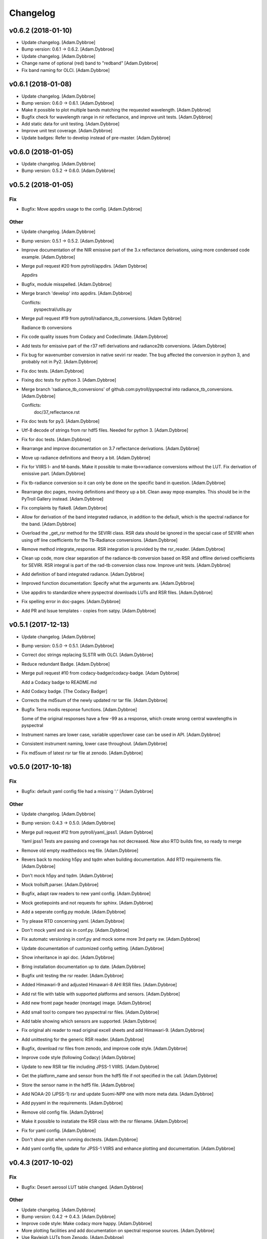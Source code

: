 Changelog
=========

v0.6.2 (2018-01-10)
-------------------

- Update changelog. [Adam.Dybbroe]

- Bump version: 0.6.1 → 0.6.2. [Adam.Dybbroe]

- Update changelog. [Adam.Dybbroe]

- Change name of optional (red) band to "redband" [Adam.Dybbroe]

- Fix band naming for OLCI. [Adam.Dybbroe]

v0.6.1 (2018-01-08)
-------------------

- Update changelog. [Adam.Dybbroe]

- Bump version: 0.6.0 → 0.6.1. [Adam.Dybbroe]

- Make it possible to plot multiple bands matching the requested
  wavelength. [Adam.Dybbroe]

- Bugfix check for wavelength range in nir reflectance, and improve unit
  tests. [Adam.Dybbroe]

- Add static data for unit testing. [Adam.Dybbroe]

- Improve unit test coverage. [Adam.Dybbroe]

- Update badges: Refer to develop instead of pre-master. [Adam.Dybbroe]

v0.6.0 (2018-01-05)
-------------------

- Update changelog. [Adam.Dybbroe]

- Bump version: 0.5.2 → 0.6.0. [Adam.Dybbroe]

v0.5.2 (2018-01-05)
-------------------

Fix
~~~

- Bugfix: Move appdirs usage to the config. [Adam.Dybbroe]

Other
~~~~~

- Update changelog. [Adam.Dybbroe]

- Bump version: 0.5.1 → 0.5.2. [Adam.Dybbroe]

- Improve documentation of the NIR emissive part of the 3.x reflectance
  derivations, using more condensed code example. [Adam.Dybbroe]

- Merge pull request #20 from pytroll/appdirs. [Adam Dybbroe]

  Appdirs

- Bugfix, module misspelled. [Adam.Dybbroe]

- Merge branch 'develop' into appdirs. [Adam.Dybbroe]

  Conflicts:
  	pyspectral/utils.py

- Merge pull request #19 from pytroll/radiance_tb_conversions. [Adam
  Dybbroe]

  Radiance tb conversions

- Fix code quality issues from Codacy and Codeclimate. [Adam.Dybbroe]

- Add tests for emissive part of the r37 refl derivations and
  radiance2tb conversions. [Adam.Dybbroe]

- Fix bug for wavenumber conversion in native seviri rsr reader. The bug
  affected the conversion in python 3, and probably not in Py2.
  [Adam.Dybbroe]

- Fix doc tests. [Adam.Dybbroe]

- Fixing doc tests for python 3. [Adam.Dybbroe]

- Merge branch 'radiance_tb_conversions' of
  github.com:pytroll/pyspectral into radiance_tb_conversions.
  [Adam.Dybbroe]

  Conflicts:
  	doc/37_reflectance.rst


- Fix doc tests for py3. [Adam.Dybbroe]

- Utf-8 decode of strings from rsr hdf5 files. Needed for python 3.
  [Adam.Dybbroe]

- Fix for doc tests. [Adam.Dybbroe]

- Rearrange and improve documentation on 3.7 reflectance derivations.
  [Adam.Dybbroe]

- Move up radiance definitions and theory a bit. [Adam.Dybbroe]

- Fix for VIIRS I- and M-bands. Make it possible to make tb<->radiance
  conversions without the LUT. Fix derivation of emissive part.
  [Adam.Dybbroe]

- Fix tb-radiance conversion so it can only be done on the specific band
  in question. [Adam.Dybbroe]

- Rearrange doc pages, moving definitions and theory up a bit. Clean
  away mpop examples. This should be in the PyTroll Gallery instead.
  [Adam.Dybbroe]

- Fix complaints by flake8. [Adam.Dybbroe]

- Allow for derivation of the band integrated radiance, in addition to
  the default, which is the spectral radiance for the band.
  [Adam.Dybbroe]

- Overload the _get_rsr method for the SEVIRI class. RSR data should be
  ignored in the special case of SEVIRI when using off line coefficients
  for the Tb-Radiance conversions. [Adam.Dybbroe]

- Remove method integrate_response. RSR integration is provided by the
  rsr_reader. [Adam.Dybbroe]

- Clean up code, more clear separation of the radiance-tb conversion
  based on RSR and offline derived coefficients for SEVIRI. RSR integral
  is part of the rad-tb conversion class now. Improve unit tests.
  [Adam.Dybbroe]

- Add definition of band integrated radiance. [Adam.Dybbroe]

- Improved function documentation: Specify what the arguments are.
  [Adam.Dybbroe]

- Use appdirs to standardize where pyspectral downloads LUTs and RSR
  files. [Adam.Dybbroe]

- Fix spelling error in doc-pages. [Adam.Dybbroe]

- Add PR and Issue templates - copies from satpy. [Adam.Dybbroe]

v0.5.1 (2017-12-13)
-------------------

- Update changelog. [Adam.Dybbroe]

- Bump version: 0.5.0 → 0.5.1. [Adam.Dybbroe]

- Correct doc strings replacing SLSTR with OLCI. [Adam.Dybbroe]

- Reduce redundant Badge. [Adam.Dybbroe]

- Merge pull request #10 from codacy-badger/codacy-badge. [Adam Dybbroe]

  Add a Codacy badge to README.md

- Add Codacy badge. [The Codacy Badger]

- Corrects the md5sum of the newly updated rsr tar file. [Adam.Dybbroe]

- Bugfix Terra modis response functions. [Adam.Dybbroe]

  Some of the original responses have a few -99 as a response,
  which create wrong central wavelengths in pyspectral

- Instrument names are lower case, variable upper/lower case can be used
  in API. [Adam.Dybbroe]

- Consistent instrument naming, lower case throughout. [Adam.Dybbroe]

- Fix md5sum of latest rsr tar file at zenodo. [Adam.Dybbroe]

v0.5.0 (2017-10-18)
-------------------

Fix
~~~

- Bugfix: default yaml config file had a missing ':' [Adam.Dybbroe]

Other
~~~~~

- Update changelog. [Adam.Dybbroe]

- Bump version: 0.4.3 → 0.5.0. [Adam.Dybbroe]

- Merge pull request #12 from pytroll/yaml_jpss1. [Adam Dybbroe]

  Yaml jpss1
  Tests are passing and coverage has not decreased. Now also RTD builds fine, so ready to merge

- Remove old empty readthedocs req file. [Adam.Dybbroe]

- Revers back to mocking h5py and tqdm when building documentation. Add
  RTD requirements file. [Adam.Dybbroe]

- Don't mock h5py and tqdm. [Adam.Dybbroe]

- Mock trollsift.parser. [Adam.Dybbroe]

- Bugfix, adapt raw readers to new yaml config. [Adam.Dybbroe]

- Mock geotiepoints and not requests for sphinx. [Adam.Dybbroe]

- Add a seperate config.py module. [Adam.Dybbroe]

- Try please RTD concerning yaml. [Adam.Dybbroe]

- Don't mock yaml and six in conf.py. [Adam.Dybbroe]

- Fix automatc versioning in conf.py and mock some more 3rd party sw.
  [Adam.Dybbroe]

- Update documentation of customized config setting. [Adam.Dybbroe]

- Show inheritance in api doc. [Adam.Dybbroe]

- Bring installation documentation up to date. [Adam.Dybbroe]

- Bugfix unit testing the rsr reader. [Adam.Dybbroe]

- Added Himawari-9 and adjusted Himawari-8 AHI RSR files. [Adam.Dybbroe]

- Add rst file with table with supported platforms and sensors.
  [Adam.Dybbroe]

- Add new fromt page header (montage) image. [Adam.Dybbroe]

- Add small tool to compare two pyspectral rsr files. [Adam.Dybbroe]

- Add table showing which sensors are supported. [Adam.Dybbroe]

- Fix original ahi reader to read original excell sheets and add
  Himawari-9. [Adam.Dybbroe]

- Add unittesting for the generic RSR reader. [Adam.Dybbroe]

- Bugfix, download rsr files from zenodo, and improve code style.
  [Adam.Dybbroe]

- Improve code style (following Codacy) [Adam.Dybbroe]

- Update to new RSR tar file including JPSS-1 VIIRS. [Adam.Dybbroe]

- Get the platform_name and sensor from the hdf5 file if not specified
  in the call. [Adam.Dybbroe]

- Store the sensor name in the hdf5 file. [Adam.Dybbroe]

- Add NOAA-20 (JPSS-1) rsr and update Suomi-NPP one with more meta data.
  [Adam.Dybbroe]

- Add pyyaml in the requirements. [Adam.Dybbroe]

- Remove old config file. [Adam.Dybbroe]

- Make it possible to instatiate the RSR class with the rsr filename.
  [Adam.Dybbroe]

- Fix for yaml config. [Adam.Dybbroe]

- Don't show plot when running doctests. [Adam.Dybbroe]

- Add yaml config file, update for JPSS-1 VIIRS and enhance plotting and
  documentation. [Adam.Dybbroe]

v0.4.3 (2017-10-02)
-------------------

Fix
~~~

- Bugfix: Desert aerosol LUT table changed. [Adam.Dybbroe]

Other
~~~~~

- Update changelog. [Adam.Dybbroe]

- Bump version: 0.4.2 → 0.4.3. [Adam.Dybbroe]

- Improve code style: Make codacy more happy. [Adam.Dybbroe]

- More plotting facilities and add documentation on spectral response
  sources. [Adam.Dybbroe]

- Use Rayleigh LUTs from Zenodo. [Adam.Dybbroe]

v0.4.2 (2017-09-15)
-------------------

- Update changelog. [Adam.Dybbroe]

- Bump version: 0.4.1 → 0.4.2. [Adam.Dybbroe]

- Fix doc tests and get rid of duplicate code. [Adam.Dybbroe]

- Update link to internally formatted RSR data. [Adam.Dybbroe]

- Added unit test for atm correction. [Adam.Dybbroe]

- Add simple framework for it atm correction, with old DWD parametric
  method for a start. [Adam.Dybbroe]

- Bugfixing documentation pages. [Adam.Dybbroe]

- Enhance documentation: add simple example how to work with rsr data.
  [Adam.Dybbroe]

- Add debug_on function (copy from satpy) [Adam.Dybbroe]

- RSR data is downloaded from Zenodo. [Adam.Dybbroe]

- Update Dropbox links to LUTs. [Adam.Dybbroe]

- Track the rsr tar file (again) [Adam.Dybbroe]

- Update git-lfs tracked file. [Adam.Dybbroe]

- Fix dropbox link for rsr data file and rayleigh only lut.
  [Adam.Dybbroe]

- Moving the rsr data into the package etc dir. [Adam.Dybbroe]

- Adding rsr-data to git-lfs. [Adam.Dybbroe]

v0.4.1 (2017-07-14)
-------------------

- Update changelog. [Adam.Dybbroe]

- Bump version: 0.4.0 → 0.4.1. [Adam.Dybbroe]

- Deactivate the SEVIRI system tests - these should be in the pytroll
  gallery instead. [Adam.Dybbroe]

- Add rayleight corrected image dor documentation. [Adam.Dybbroe]

- Clean up for easier maintanance. [Adam.Dybbroe]

- Fix requirements: python-geotiepoints >= 1.1.1 is required.
  [Adam.Dybbroe]

- Add Codacy integration. [Adam.Dybbroe]

- Add Scrutinizer integration. [Adam.Dybbroe]

- Correct code version in documentation. [Adam.Dybbroe]

- Add integration with codeclimate. [Adam.Dybbroe]

v0.4.0 (2017-05-19)
-------------------

- Update changelog. [Adam.Dybbroe]

- Bump version: 0.3.4 → 0.4.0. [Adam.Dybbroe]

- Merge branch 'develop' of github.com:pytroll/pyspectral into develop.
  [Adam.Dybbroe]

- Merge pull request #9 from pytroll/autofix/wrapped2_to3_fix. [Adam
  Dybbroe]

  Fix "Prefer `format()` over string interpolation operator" issue

- Migrated `%` string formating. [Cody]

- Merge branch 'feature-new-rayleigh' into develop. [Adam.Dybbroe]

- Fix doctest. [Adam.Dybbroe]

- Fall back to scipy if Cython is not available. [Adam.Dybbroe]

- Fix nearest wavelength search. [Martin Raspaud]

- Clip angles using bounds given in hdf5 file instead of hardcoded
  values. [Adam.Dybbroe]

- Try without using with_system_site_packages for Travis. [Adam.Dybbroe]

- Update requirements file. [Adam.Dybbroe]

- Try solve for slow scipy building on travis. [Adam.Dybbroe]

- Clip satellite-zenith angles outside range. [Adam.Dybbroe]

- Update url's for all aerosol-types. [Adam.Dybbroe]

- Add all aerosol-simulations. [Adam.Dybbroe]

- Don't install standard system-site scipy. [Adam.Dybbroe]

- Fix azimuth angle bug. And prepare for several aerosol types.
  [Adam.Dybbroe]

- Interpolate Rayleigh lut in 3d with fixed wavelength. [Martin Raspaud]

- Try fix scipy installation on travis for py2.7. [Adam.Dybbroe]

- Work on non-masked arrays in rayleigh correction and fix for low sun
  elevation. [Adam.Dybbroe]

- Interpolate rayleigh lut on data points directly. [Martin Raspaud]

- Require scipy 0.14. [Adam.Dybbroe]

- Minimize memory footprint in rayleigh correction. [Adam.Dybbroe]

  However, still requiring too much memory!

- New rayleigh correction - Using 4d interpolation of RTM tables.
  [Adam.Dybbroe]

- Fix typo in doc string. [Adam.Dybbroe]

- Simplify out of bounds check. [Adam.Dybbroe]

- Use format() for string formating and simplify code improving
  readability. [Adam.Dybbroe]

- Bugfix in string formatting. [Adam.Dybbroe]

- Use format() instead of string interpolation operator. [Adam.Dybbroe]

- Class documented. [Adam.Dybbroe]

- Improve string formating. [Adam.Dybbroe]

- Improve doc-strings and syntax. [Adam.Dybbroe]

- Add quantifiedcode badge. [Adam.Dybbroe]

v0.3.4 (2017-04-03)
-------------------

Fix
~~~

- Bugfix: unttests and py2.7. [Adam.Dybbroe]

Other
~~~~~

- Update changelog. [Adam.Dybbroe]

- Bump version: 0.3.3 → 0.3.4. [Adam.Dybbroe]

- Merge branch 'pre-master' into release-v0.3.4. [Adam.Dybbroe]

- Pep8 and increasing pylint score. [Adam.Dybbroe]

- Add test module. [Adam.Dybbroe]

- Add unitest for aatsr reader. [Adam.Dybbroe]

- Remove python 3.3 from travis: does not build scipy. [Adam.Dybbroe]

- Pep8 and improving pylint scores. [Adam.Dybbroe]

- Add TRAVIS tests on various Python 3 versions. [Adam.Dybbroe]

- Travis fix: Remove system-site-packages on anything else than 2.7.
  [Adam.Dybbroe]

- Don't set python version for travis. [Adam.Dybbroe]

- Activate python3 testing to travis. [Adam.Dybbroe]

- Make Python 3 compatible. [Adam.Dybbroe]

- Epsilon is a input parameter not a hardcoded value anymore.
  [Adam.Dybbroe]

- Improved sun-sat viewing figure for docs. [Adam.Dybbroe]

- Fix unittests near-ir reflectance. [Adam.Dybbroe]

- LUT file can be generated even without having the filename defined in
  config. [Adam.Dybbroe]

  Also, only NIR bands in the 3.5-3.95 range is supported

- Remove duplicate code and move get_bandname_from_wavelength to utils.
  [Adam.Dybbroe]

- Fixed the 180 degree azimuth bug in the Rayleigh correction, and
  improved documentation. [Adam.Dybbroe]

- Merge pull request #5 from pytroll/rayleigh-speedup. [Adam Dybbroe]

  Speedup and optimize rayleigh computations

- Remove unneeded variable. [Martin Raspaud]

- Speedup and optimize rayleigh computations. [Martin Raspaud]

- Remove old code commentedt out. [Adam.Dybbroe]

- Correctied emissive part: Allow reflectances outside [0,1] and apply
  correction. [Adam.Dybbroe]

- More strict masking: Avoid crazy r39 values due to very small or
  negative denominators. [Adam.Dybbroe]

- Merge branch 'release-v0.3.3' into pre-master. [Adam.Dybbroe]

- Merge branch 'release-v0.3.3' [Adam.Dybbroe]

v0.3.3 (2017-01-13)
-------------------

Fix
~~~

- Bugfix: include pyspectral/etc instead of etc. [Adam.Dybbroe]

Other
~~~~~

- Update changelog. [Adam.Dybbroe]

- Bump version: 0.3.2 → 0.3.3. [Adam.Dybbroe]

- Merge branch 'pre-master' into release-v0.3.3. [Adam.Dybbroe]

- Merge branch 'release-v0.3.2' into pre-master. [Adam.Dybbroe]

- Merge branch 'release-v0.3.2' [Adam.Dybbroe]

v0.3.2 (2017-01-13)
-------------------

- Update changelog. [Adam.Dybbroe]

- Bump version: 0.3.1 → 0.3.2. [Adam.Dybbroe]

- Merge branch 'pre-master' into release-v0.3.2. [Adam.Dybbroe]

- Bugfix, getting the filename of the config file right with
  pkg_resources. [Adam.Dybbroe]

- Fix problem finding the config file in certain environments.
  [Adam.Dybbroe]

  Include pyspectral.cfg in the package_data instead of the data_files.
  Move pyspctral.cfg down to the pyspectral package dir and use pkg_resources

- Bugfix. Allow rayleigh reflectances (set to zero) outide the 400-800
  nm range. [Adam.Dybbroe]

- Merge branch 'release-v0.3.1' into pre-master. [Adam.Dybbroe]

- Merge branch 'release-v0.3.1' [Adam.Dybbroe]

v0.3.1 (2016-11-28)
-------------------

- Update changelog. [Adam.Dybbroe]

- Bump version: 0.3.0 → 0.3.1. [Adam.Dybbroe]

- Merge branch 'pre-master' into release-v0.3.1. [Adam.Dybbroe]

- Add simple plot script. [Adam.Dybbroe]

- Add raw GOES-R abi rsr-reader and simple plot script. [Adam.Dybbroe]

- Merge branch 'pre-master' into release-v0.3.1. [Adam.Dybbroe]

- Add description of Rayleigh correction capability. [Adam.Dybbroe]

- Update documentation with the built-in default configuration.
  [Adam.Dybbroe]

- Fix default configuration using expanduser. [Adam.Dybbroe]

- Add pandas to extra requirement. [Adam.Dybbroe]

- Add more instruments to the default cfg file. Remove deprecated
  template file. [Adam.Dybbroe]

- Merge branch 'release-v0.3.0' into pre-master. [Adam.Dybbroe]

- Merge branch 'release-v0.3.0' [Adam.Dybbroe]

v0.3.0 (2016-11-21)
-------------------

- Update changelog. [Adam.Dybbroe]

- Bump version: 0.2.7 → 0.3.0. [Adam.Dybbroe]

- Merge branch 'pre-master' into release-v0.3.0. [Adam.Dybbroe]

- Makes it possible to do rayleigh correction without access to the
  spectral responses. [Adam.Dybbroe]

- Add back all unittests for rayleigh correction. [Adam.Dybbroe]

- Travis needs the package libhdf5-serial-dev. [Adam.Dybbroe]

- H5py is required. [Adam.Dybbroe]

- Try getting Travis to be happy. [Adam.Dybbroe]

- Remove some imports from test-code. [Adam.Dybbroe]

- Add more unittesting of the rayleigh correction code. [Adam.Dybbroe]

- Take away rayleigh unittests for the moment. [Adam.Dybbroe]

- Add unit tests for rayleigh correction utilities. [Adam.Dybbroe]

- Added original MSG rsr data file. [Adam.Dybbroe]

- Add requirements file - Travis seems to need it. [Adam.Dybbroe]

- Make pyling happier. [Martin Raspaud]

- Fix typo in constant name (rural aerosols url) [Martin Raspaud]

- Bugfix get_bandname_from_wavelength. [Martin Raspaud]

- Reorganize imports in rayleigh.py. [Martin Raspaud]

- Allow nominal wavelength as input. [Adam.Dybbroe]

- Fix doc tests. [Adam.Dybbroe]

- Download rsr files automagically. [Adam.Dybbroe]

- License is GPLv3. [Adam.Dybbroe]

- Merge branch 'rayleigh' into pre-master. [Adam.Dybbroe]

  Conflicts:
  	pyspectral/avhrr_rsr.py
  	pyspectral/utils.py
  	setup.py


- Don't go further than 88 deg sunz when doin rayleigh corr.
  [Adam.Dybbroe]

- Clip rayleigh correction to keep it between 0 and 100. [Adam.Dybbroe]

- Use expanduser to the get the full path correctly. [Adam.Dybbroe]

- One function to get configuration. [Adam.Dybbroe]

- Bugfix. [Adam.Dybbroe]

- Introduce default config file. [Adam.Dybbroe]

- Rayleigh correction depends on reflectance + Download LUTS
  automagically. [Adam.Dybbroe]

- Remove requirements file. Requirements are specified in setup.py.
  [Adam.Dybbroe]

- Remove scipy from req-file. [Adam.Dybbroe]

  RTD doesn't like it!

- Testing putting back scipy in req-file. [Adam.Dybbroe]

- Move req file for RTD. [Adam.Dybbroe]

- Remove scipy from requirement file... [Adam.Dybbroe]

  scipy cannot be in requirements.txt if RTD should work

- Consistent requirements on scipy version. [Adam.Dybbroe]

- Put back scipy in requirements file and make a RTD req file.
  [Adam.Dybbroe]

- Putting back scipy requirement. [Adam.Dybbroe]

- Remove scipy from requirements file. [Adam.Dybbroe]

- Remove scipy as a requirement in setup file to see of readthecos like
  it better. [Adam.Dybbroe]

- Try fixing mockup in docs, so readthedocs is satisfied. [Adam.Dybbroe]

- Try mockup more scipy stuff to let readthedocs compile. [Adam.Dybbroe]

- Activate option to use various atmospheres. [Adam.Dybbroe]

- Try fix readthedocs problems. [Adam.Dybbroe]

- Add Rayleigh correction functionality. [Adam.Dybbroe]

v0.2.7 (2016-11-01)
-------------------

Fix
~~~

- Bugfix: radiance mask was not initialised. [Adam.Dybbroe]

- Bugfix: lut table is now read once it has been written. [Adam.Dybbroe]

Other
~~~~~

- Update changelog. [Martin Raspaud]

- Bump version: 0.2.6 → 0.2.7. [Martin Raspaud]

- Merge branch 'pre-master' into release-v0.2.7. [Martin Raspaud]

- Add Sentinel-3 OLCI. [Adam.Dybbroe]

- Add bump and changelog config files. [Martin Raspaud]

- Merge branch 'pre-master' [Adam.Dybbroe]

- Add more satellites to the config-template and bump version number.
  [Adam.Dybbroe]

- Merge branch 'master' into pre-master. [Adam.Dybbroe]

- Bump version number. [Adam.Dybbroe]

- Merge branch 'pre-master' [Adam.Dybbroe]

- Merge branch 'pre-master' [Adam.Dybbroe]

- Add support for NOAA-15 rsr data. [Adam.Dybbroe]

- Fix md5sum of new tar file in dropbox. [Adam.Dybbroe]

- Add avhrr/1. [Adam.Dybbroe]

- Update documentation to reflect the further sensors included.
  [Adam.Dybbroe]

- Add simple example plotting routine. [Adam.Dybbroe]

- Add support for slstr, and add more avhrr sensors. [Adam.Dybbroe]

- Add support for AATSR. [Adam.Dybbroe]

- Improvements in documentation as suggested by Ulrich May 2016.
  [Adam.Dybbroe]

- Merge branch 'master' into pre-master. [Adam.Dybbroe]

  Conflicts:
  	README.md

- Remove python 3.2 as it fails in travis due to scipy. [Adam.Dybbroe]

- Try fix errors on Travis, and go back to py 3.3 from 3.2.
  [Adam.Dybbroe]

- System site packages false to try let py 3.3 go through on travis.
  [Adam.Dybbroe]

- Test travis on python 3.3, and try fix the automatic deployment from
  travis. [Adam.Dybbroe]

- Changed pypi password. [Adam.Dybbroe]

- Fix version in setup and travis password encryption. [Adam.Dybbroe]

- Fix version number. [Adam.Dybbroe]

- Fix coverage status badge. [Adam.Dybbroe]

- Fix for travis. [Adam.Dybbroe]

- Fixes for travis, deploy on all branches if a tag is set.
  [Adam.Dybbroe]

- Fix travis and landscape badges - use pre-master for status indicator.
  [Adam.Dybbroe]

- Fix repo name for travis and pypi deployment. [Adam.Dybbroe]

- Merge branch 'pre-master' [Adam.Dybbroe]

- Merge branch 'pre-master' [Adam.Dybbroe]

- Merge branch 'pre-master' [Adam Dybbroe]

- Merge branch 'pre-master' [Adam Dybbroe]

- Merge branch 'pre-master' [Adam Dybbroe]

- Merge branch 'master' of github.com:adybbroe/pyspectral. [Adam
  Dybbroe]

  Conflicts:
  	README.md


- Removed broken Version tag/badge. [Adam.Dybbroe]

- Extend get_central_wave function to allow a weight different from 1
  (default) [Adam.Dybbroe]

  For instance a weight = 1./lambda**4 can be added in order to get the
  effective wavelength relevant when doing Rayleigh scattering calculations

- Fix badge for pypi version. [Adam.Dybbroe]

- Merge branch 'develop' into pre-master. [Adam.Dybbroe]

- Add Depsy badge. [Adam.Dybbroe]

- Fix inconsistency between using LUT or not. [Adam.Dybbroe]

- Handle instrument name avhrr/3 (mpop style instrument naming)
  [Adam.Dybbroe]

- Add for instrument viirs in r37 derivation. [Adam.Dybbroe]

- Implements wavelength to wavenumber conversion for rsr integration.
  [Adam.Dybbroe]

  Code works, but needs to be checked if the conversion is correct

- Introduce radiance to temperature conversion capability.
  [Adam.Dybbroe]

- Add derivation of the emissive part of the 3.x signal. [Adam.Dybbroe]

- Add radiance to temperature conversion for wave numbers.
  [Adam.Dybbroe]

  Inverse Planck function added for wave number space

- Bugfix viirs rsr. [Adam.Dybbroe]

- Adding back the inband_solarirradiance function. [Adam.Dybbroe]

- Merge branch 'develop' into pre-master. [Adam.Dybbroe]

- Bugfix. [Adam.Dybbroe]

- Bugfixing a couple of interfaces. [Adam.Dybbroe]

- Merge branch 'himawari' into develop. [Adam.Dybbroe]

  Conflicts:
  	etc/pyspectral.cfg_template
  	pyspectral/modis_rsr.py
  	pyspectral/near_infrared_reflectance.py
  	pyspectral/tests/test_reflectance.py
  	pyspectral/tests/test_solarflux.py

- Change in the raw terra reader to read the inb.final files instead.
  [Adam.Dybbroe@smhi.se]

- Fix unit tests to be more tolerant for numerical precision. [Adam
  Dybbroe]

- Fix out of index bounds problem in LUT table. [Adam Dybbroe]

- Test program using 2d arrays. [Adam Dybbroe]

- Bug fix, and logging. [Adam Dybbroe]

- 3.8 reflectance with the AHI channel 7. [Adam Dybbroe]

- Add template config file also with the AHI stuff. [Adam Dybbroe]

- Adding rsr reader for Himawari AHI (data from from CIMSS) [Adam
  Dybbroe]

- Bugfix. [Adam Dybbroe]

- Merge branch 'develop' into pre-master. [Adam.Dybbroe]

- Merge branch 'develop' into pre-master. [Adam.Dybbroe]

- Fixing template config file. [Adam.Dybbroe]

- Merge branch 'develop' into pre-master. [Adam.Dybbroe]

- Fixing small bugs and the doc tests. [Adam.Dybbroe]

- Merge branch 'platform_name' into develop. [Adam.Dybbroe]

- Use direct path to RSR data if given in config, otherwise join
  rsr_dir, platform_name and instrument. [Panu Lahtinen]

- Update config for WMO/OSCAR naming and similarly named RSR files.
  [Panu Lahtinen]

- AVHRR instrument name is one of "avhrr", "avhrr3" or "avhrr/3" [Panu
  Lahtinen]

- Fixed incorrect variable names, PEP8 work. [Panu Lahtinen]

- Replaced satname and satnum with platform_name, added AVHRR, use only
  WMO OSCAR naming, added gitignore, PEP8 work, version number bumbed
  up. [Panu Lahtinen]

- Add config for bdist_rpm. [Martin Raspaud]

- Fixed unit test. [Adam.Dybbroe@smhi.se]

- Update raw modis reader for Terra - use 'rsr.<BANDNUMBER>.inb.final'
  [Adam.Dybbroe@smhi.se]

- Allow for negative 3.9 reflectances. [Adam Dybbroe]

- Minimise masking: Allow for negative 3.9 reflectances. [Adam Dybbroe]

- Meteosat satellite numbers should be with two letters! [Adam Dybbroe]

- More log info in case no rsr file is found matching sat and number.
  [Adam Dybbroe]

- Fixed mail address in header. [Adam Dybbroe]

- Cosmetics. [Adam Dybbroe]

- File header corrected. [Adam Dybbroe]

- Fixing author mail adresses in headers. [Adam Dybbroe]

- Fixing author mail adresses in headers. [Adam Dybbroe]

- Editorial. [Adam Dybbroe]

- Fixed copyright year. [Adam Dybbroe]

- Merge branch 'develop' into pre-master. [Adam Dybbroe]

- Adding rgb imagery to the doc pages. [Adam Dybbroe]

- Merge branch 'smhi' of /data/proj/SAF/GIT/pyspectral into develop.
  [Adam Dybbroe]

  Conflicts:
  	MANIFEST.in


- Added pyspectral.cfg.template file path to manifest file. [Adam
  Dybbroe]

- Adding config file for smhi. [Adam Dybbroe]

- Adding manifest file. [Adam Dybbroe]

- Adding setup.cfg to smhi branch. [Adam Dybbroe]

- Added paths to MANIFEST file. [Adam Dybbroe]

- Merge branch 'develop' into pre-master. [Adam Dybbroe]

- Adding tests for rad<->tb conversion. [Adam Dybbroe]

- Merge branch 'develop' into pre-master. [Adam Dybbroe]

- Removing memory profiling. [Adam Dybbroe]

- Moving global parameter BANDNAMES to utils. [Adam Dybbroe]

- Bugfix. [Adam Dybbroe]

- Don't require config file to be present for near-ir derivations. [Adam
  Dybbroe]

- Fixing support for writing/reading radiance to tb lut's. [Adam
  Dybbroe]

- Merge branch 'develop' into pre-master. [Adam Dybbroe]

- Fixing code status banners on github pages. [Adam Dybbroe]

- Code health status added to develop branch on github. [Adam Dybbroe]

- Fixing bug in documentation - planck function. [Adam Dybbroe]

- Documenting how to download the rsr data. [Adam Dybbroe]

- Fixing spell error in internal h5 files. [Adam Dybbroe]

- Merge branch 'develop' into pre-master. [Adam Dybbroe]

- Merge branch 'rsr_restructure' into develop. [Adam Dybbroe]

- Bug fixes and corrections to the reflectance calculations. Added units
  and scale. [Adam Dybbroe]

- Extending docs. [Adam Dybbroe]

- Adding tests for radiance <-> tb conversions. Fixing bug in tb to
  radiance conversion. [Adam Dybbroe]

- Improving unittest and docs. [Adam Dybbroe]

- Fixing bug in and testing blackbody_wn. [Adam Dybbroe]

- Capitalized the constant names and removed a douplicate import. [ropf]

- Autopep8. [Adam Dybbroe]

- Pep8 from autopep8. [Adam Dybbroe]

- Pep8. [Adam Dybbroe]

- Fixing documentation -> pass doc tests. [Adam Dybbroe]

- Testing pre-commit hooks. [Adam Dybbroe]

- Added test_util.py. [Adam Dybbroe]

- Provoke an error in the tests. [Adam Dybbroe]

- ...again. [Adam Dybbroe]

- Test triggering pre-commit hook. [Adam Dybbroe]

- Test trigger pre-commit hooks. [Adam Dybbroe]

- Remove empty line. [Adam Dybbroe]

- Rearranged tests and added a switch for Travis. [Adam Dybbroe]

- Bugfix for Travis. [Adam Dybbroe]

- Fixing for units and wavelength<->wavenumber conversions. [Adam
  Dybbroe]

- Fixing trivial things in documentation. [Adam Dybbroe]

- Mocking a unittest. Commenting out the doc tests. [Adam Dybbroe]

- Change name of class from Calculator to RadTbConverter. [Adam Dybbroe]

- Fixing the unittests. [Adam Dybbroe]

- Fixing docs and removing old redundant code. [Adam Dybbroe]

- Restructuring continued: Readin rsr data from one unified hdf5 format.
  [Adam Dybbroe]

- Added customization support for Landscape. [Adam Dybbroe]

- Adjust instrument readers. [Adam Dybbroe]

- Adjusted unittests. [Adam Dybbroe]

- Further enhancements towards unified reading. [Adam Dybbroe]

- Writng AVHRR and SEVIRI rsr to internal hdf5 format. [Adam Dybbroe]

- Prepare for a restructure of the reflectance and tb2radiance parts.
  [Adam Dybbroe]

- Correcting the Planck constant. [Adam Dybbroe]

- Fixed for VIIRS. [Adam Dybbroe]

- Adding support for N19 AVHRR. [Adam Dybbroe]

- Bugfix. [Adam Dybbroe]

- Adding for pypi deployment. [Adam Dybbroe]

- Choose develop branch for the coverage/build results on github. [Adam
  Dybbroe]

- Added for coveralls and build status (travis ci) on github. [Adam
  Dybbroe]

- Support for coveralls. [Adam Dybbroe]

- Fixing the test suite... [Adam Dybbroe]

- Making a test suite, as e.g. discussed at
  http://mindref.blogspot.de/2010/06/python-setuptools.html. [Adam
  Dybbroe]

- Cleaning up in tests. [Adam Dybbroe]

- No doc tests for the time being... [Adam Dybbroe]

- Bug in setup script fixed. [Adam Dybbroe]

- Travis CI. [Adam Dybbroe]

- Travis CI adaptations. [Adam Dybbroe]

- Travis CI stuff to try get numpy and scipy available. [Adam Dybbroe]

- Travis CI: Trying to fix scipy installation problems. [Adam Dybbroe]

- Changing travis setups. [Adam Dybbroe]

- Adding support for travis ci. [Adam Dybbroe]

- Added the api.rst file. [Adam Dybbroe]

- Added API documentation. [Adam Dybbroe]

- Adding CO2 correction of the 3.9 micron radiance. [Adam Dybbroe]

- Passing tests. [Adam Dybbroe]

- Typo in docs fixed. [Adam Dybbroe]

- Allowing for calcualtions in wavenumbers as well. Better
  documentation. Modified Seviri reader. [Adam Dybbroe]

- Added VIIRS reader. Added blackbody radiation calculations using wave
  numbers Improved relfectance code. [Adam Dybbroe]

- Merge branch 'develop' into pre-master. [Adam Dybbroe]

- Reading/loading data automatically and handles dynamic loading of
  configuration. [Adam Dybbroe]

- Added doc testing. [Martin Raspaud]

- Doc fixes. [Adam Dybbroe]

- Fixing bug in docs. [Adam Dybbroe]

- Improve the error handling in case of wrong environment. [Adam
  Dybbroe]

- Adding LUT option and changing reflectance module to allow reflectance
  derivation of entire imager scenes. [Adam Dybbroe]

- Fixing bug in docs. [Adam Dybbroe]

- Documenting the 3.7 reflectance derivation. [Adam Dybbroe]

- Adding new rst files. [Adam Dybbroe]

- Improving documentation. [Adam Dybbroe]

- Added SEVIRI example to the docs. [Adam Dybbroe]

- Adding seviri reader and some more documentation. [Adam Dybbroe]

- Fixing for MODIS terra as well. [Adam Dybbroe]

- Add one more use case to doc. [Adam Dybbroe]

- Merge branch 'pre-master' into develop. [Adam Dybbroe]

- Merge branch 'develop' into pre-master. [Adam Dybbroe]

  Conflicts:
  	tests/test_solarflux.py


- Merge branch 'master' of github.com:adybbroe/pyspectral into pre-
  master. [Adam Dybbroe]

  Conflicts:
  	README.md


- Initial commit. [Adam Dybbroe]

- Add logging and documentation. [Adam Dybbroe]

- Adding support for the calculation of the 3.7 solar relfectance. [Adam
  Dybbroe]

- First unittests added. [Adam Dybbroe]

- First time in git... [Adam Dybbroe]


